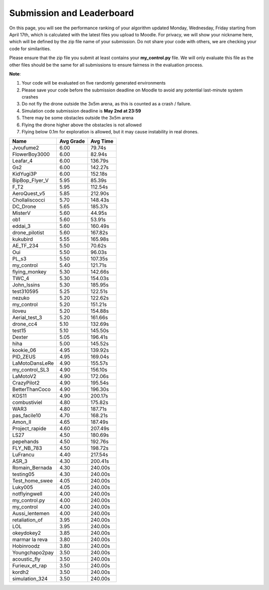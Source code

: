 Submission and Leaderboard
==========================

On this page, you will see the performance ranking of your algorithm updated Monday, Wednesday, Friday starting from April 17th, which is calculated with the latest files you upload to Moodle.
For privacy, we will show your nickname here, which will be defined by the zip file name of your submission.
Do not share your code with others, we are checking your code for similarities.

Please ensure that the zip file you submit at least contains your **my_control.py** file. We will only evaluate this file as the other files should be the same for all submissions to ensure fairness in the evaluation process.

**Note**:

1. Your code will be evaluated on five randomly generated environments
2. Please save your code before the submission deadline on Moodle to avoid any potential last-minute system crashes
3. Do not fly the drone outside the 3x5m arena, as this is counted as a crash / failure.
4. Simulation code submission deadline is **May 2nd at 23:59**
5. There may be some obstacles outside the 3x5m arena
6. Flying the drone higher above the obstacles is not allowed
7. Flying below 0.1m for exploration is allowed, but it may cause instability in real drones.

============== ========= ========
Name           Avg Grade Avg Time
============== ========= ========
Jvoufume2      6.00      79.74s  
FlowerBoy3000  6.00      82.94s   
Leafar_4       6.00      136.79s 
Gs2            6.00      142.27s 
KidYugi3P      6.00      152.18s 
BipBop_Flyer_V 5.95      85.39s 
F_T2           5.95      112.54s 
AeroQuest_v5   5.85      212.90s 
Chollaliscocci 5.70      148.43s 
DC_Drone       5.65      185.37s 
MisterV        5.60      44.95s  
ob1            5.60      53.91s  
eddai_3        5.60      160.49s 
drone_pilotist 5.60      167.82s 
kukubird       5.55      165.98s 
AE_TF_234      5.50      70.62s  
Oui            5.50      96.03s  
PL_s3          5.50      107.35s 
my_control     5.40      121.71s 
flying_monkey  5.30      142.66s 
TWC_4          5.30      154.03s 
John_Issins    5.30      185.95s 
test310595     5.25      122.51s 
nezuko         5.20      122.62s 
my_control     5.20      151.21s 
iloveu         5.20      154.88s 
Aerial_test_3  5.20      161.66s 
drone_cc4      5.10      132.69s 
test15         5.10      145.50s 
Dexter         5.05      196.41s 
hiha           5.00      145.52s 
kookie_06      4.95      139.92s 
PID_ZEUS       4.95      169.04s 
LaMotoDansLeRe 4.90      155.57s 
my_control_SL3 4.90      156.10s 
LaMotoV2       4.90      172.06s 
CrazyPilot2    4.90      195.54s 
BetterThanCoco 4.90      196.30s 
KOS11          4.90      200.17s 
combustiviel   4.80      175.82s 
WAR3           4.80      187.71s 
pas_facile10   4.70      168.21s 
Amon_II        4.65      187.49s 
Project_rapide 4.60      207.49s 
LS27           4.50      180.69s 
pepehands      4.50      192.76s 
FLY_NB_783     4.50      198.72s 
LuFrancu       4.40      217.54s 
ASR_3          4.30      200.41s 
Romain_Bernada 4.30      240.00s 
testing05      4.30      240.00s 
Test_home_swee 4.05      240.00s 
Luky005        4.05      240.00s 
notflyingwell  4.00      240.00s 
my_control.py  4.00      240.00s 
my_control     4.00      240.00s 
Aussi_lentemen 4.00      240.00s 
retaliation_of 3.95      240.00s 
LOL            3.95      240.00s 
okeydokey2     3.85      240.00s 
marmar la reva 3.80      240.00s 
Hobinroodz     3.80      240.00s 
Youngchapo2pay 3.50      240.00s 
acoustic_fly   3.50      240.00s 
Furieux_et_rap 3.50      240.00s 
kordh2         3.50      240.00s 
simulation_324 3.50      240.00s 
============== ========= ========


